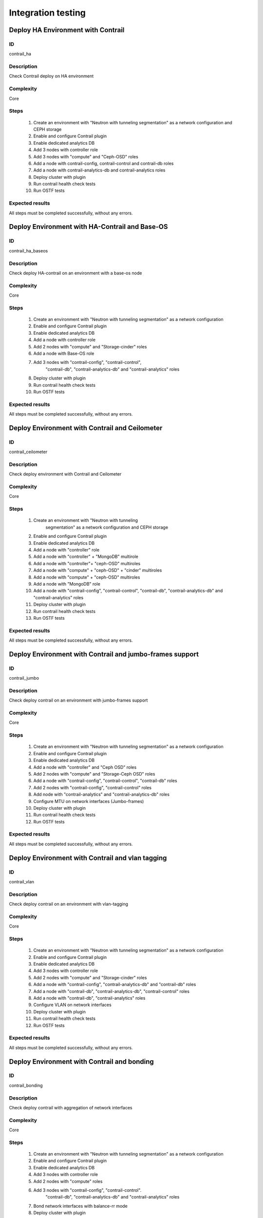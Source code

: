 ===================
Integration testing
===================


Deploy HA Environment with Contrail
-----------------------------------


ID
##

contrail_ha


Description
###########

Check Contrail deploy on HA environment


Complexity
##########

Core


Steps
#####

    1. Create an environment with "Neutron with tunneling segmentation" as a network configuration and CEPH storage
    2. Enable and configure Contrail plugin
    3. Enable dedicated analytics DB
    4. Add 3 nodes with controller role
    5. Add 3 nodes with "compute" and "Ceph-OSD" roles
    6. Add a node with contrail-config, contrail-control and contrail-db roles
    7. Add a node with contrail-analytics-db and contrail-analytics roles
    8. Deploy cluster with plugin
    9. Run contrail health check tests
    10. Run OSTF tests


Expected results
################

All steps must be completed successfully, without any errors.


Deploy Environment with  HA-Contrail and Base-OS
------------------------------------------------


ID
##

contrail_ha_baseos


Description
###########

Check deploy HA-contrail on an environment with a base-os node


Complexity
##########

Core


Steps
#####

    1. Create an environment with "Neutron with tunneling
       segmentation" as a network configuration
    2. Enable and configure Contrail plugin
    3. Enable dedicated analytics DB
    4. Add a node with controller role
    5. Add 2 nodes with "compute" and "Storage-cinder" roles
    6. Add a node with Base-OS role
    7. Add 3 nodes with "contrail-config", "contrail-control",
        "contrail-db", "contrail-analytics-db"
        and "contrail-analytics" roles
    8. Deploy cluster with plugin
    9. Run contrail health check tests
    10. Run OSTF tests


Expected results
################

All steps must be completed successfully, without any errors.


Deploy Environment with Contrail and Ceilometer
-----------------------------------------------


ID
##

contrail_ceilometer


Description
###########

Check deploy environment with Contrail and Ceilometer


Complexity
##########

Core


Steps
#####

    1. Create an environment with "Neutron with tunneling
               segmentation" as a network configuration and CEPH storage
    2. Enable and configure Contrail plugin
    3. Enable dedicated analytics DB
    4. Add a node with "controller" role
    5. Add a node with "controller" + "MongoDB" multirole
    6. Add a node with "controller"+ "ceph-OSD" multiroles
    7. Add a node with "compute" + "ceph-OSD" + "cinder" multiroles
    8. Add a node with "compute" + "ceph-OSD" multiroles
    9. Add a node with "MongoDB" role
    10. Add a node with "contrail-config", "contrail-control",
        "contrail-db", "contrail-analytics-db"
        and "contrail-analytics" roles
    11. Deploy cluster with plugin
    12. Run contrail health check tests
    13. Run OSTF tests


Expected results
################

All steps must be completed successfully, without any errors.


Deploy Environment with  Contrail and jumbo-frames support
----------------------------------------------------------


ID
##

contrail_jumbo


Description
###########

Check deploy contrail on an environment with jumbo-frames support


Complexity
##########

Core


Steps
#####

    1. Create an environment with "Neutron with tunneling
       segmentation" as a network configuration
    2. Enable and configure Contrail plugin
    3. Enable dedicated analytics DB
    4. Add a node with "controller" and "Ceph OSD" roles
    5. Add 2 nodes with "compute" and "Storage-Ceph OSD" roles
    6. Add a node with "contrail-config", "contrail-control",
       "contrail-db" roles
    7. Add 2 nodes with "contrail-config", "contrail-control" roles
    8. Add node with "contrail-analytics" and
       "contrail-analytics-db" roles
    9. Configure MTU on network interfaces (Jumbo-frames)
    10. Deploy cluster with plugin
    11. Run contrail health check tests
    12. Run OSTF tests


Expected results
################

All steps must be completed successfully, without any errors.


Deploy Environment with  Contrail and vlan tagging
--------------------------------------------------


ID
##

contrail_vlan


Description
###########

Check deploy contrail on an environment with vlan-tagging


Complexity
##########

Core


Steps
#####

    1. Create an environment with "Neutron with tunneling
       segmentation" as a network configuration
    2. Enable and configure Contrail plugin
    3. Enable dedicated analytics DB
    4. Add 3 nodes with controller role
    5. Add 2 nodes with "compute" and "Storage-cinder" roles
    6. Add a node with "contrail-config", "contrail-analytics-db"
       and "contrail-db" roles
    7. Add a node with "contrail-db", "contrail-analytics-db",
       "contrail-control" roles
    8. Add a node with "contrail-db", "contrail-analytics" roles
    9. Configure VLAN on network interfaces
    10. Deploy cluster with plugin
    11. Run contrail health check tests
    12. Run OSTF tests


Expected results
################

All steps must be completed successfully, without any errors.


Deploy Environment with Contrail and bonding
--------------------------------------------


ID
##

contrail_bonding


Description
###########

Check deploy contrail with aggregation of network interfaces


Complexity
##########

Core


Steps
#####

    1. Create an environment with "Neutron with tunneling
       segmentation" as a network configuration
    2. Enable and configure Contrail plugin
    3. Enable dedicated analytics DB
    4. Add 3 nodes with controller role
    5. Add 2 nodes with "compute" roles
    6. Add 3 nodes with "contrail-config", "contrail-control".
        "contrail-db", "contrail-analytics-db"
        and "contrail-analytics" roles
    7. Bond network interfaces with balance-rr mode
    8. Deploy cluster with plugin
    9. Run contrail health check tests
    10. Run OSTF tests


Expected results
################

All steps must be completed successfully, without any errors.


Deploy Environment with Controller + Cinder multirole
-----------------------------------------------------


ID
##

contrail_cinder_multirole


Description
###########

Check deploy contrail with Controller + Cinder multirole


Complexity
##########

Core


Steps
#####

    1. Create an environment with "Neutron with tunneling segmentation" as a network configuration
    2. Enable and configure Contrail plugin
    3. Add 3 nodes with "controller" + "storage-cinder" multirole
    4. Add 2 nodes with "compute" role
    5. Add 1 node with "contrail-config", "contrail-control", "contrail-db" and "contrail-analytics" roles
    6. Deploy cluster with plugin
    7. Run contrail health check tests
    8. Run OSTF tests


Expected results
################

All steps must be completed successfully, without any errors.


Deploy Environment with Controller + Ceph multirole
---------------------------------------------------


ID
##

contrail_ceph_multirole


Description
###########

Check deploy contrail with Controller + Ceph multirole


Complexity
##########

Core


Steps
#####

    1. Create an environment with "Neutron with tunneling segmentation" as a network configuration and CEPH storage
    2. Enable and configure Contrail plugin
    3. Add 3 nodes with "controller" + "Ceph-OSD" multirole
    4. Add 2 nodes with "compute" role
    5. Add 1 node with "contrail-config", "contrail-control", "contrail-db" and "contrail-analytics" roles
    6. Deploy cluster with plugin
    7. Run contrail health check tests
    8. Run OSTF tests


Expected results
################

All steps must be completed successfully, without any errors.


Deploy Environment with Controller + Cinder + Ceph multirole
------------------------------------------------------------


ID
##

contrail_cinder_ceph_multirole


Description
###########

Check deploy contrail with Controller + Cinder + Ceph multirole


Complexity
##########

Core


Steps
#####

    1. Create an environment with "Neutron with tunneling
        segmentation" as a network configuration and CEPH storage
    2. Enable and configure Contrail plugin
    3. Enable dedicated analytics DB
    4. Add 1 node with "controller", "storage-cinder",
        and "Ceph-OSD" roles
    5. Add 1 node with "controller" + "storage-cinder" and 1 node
        with "controller" + "Ceph-OSD" multiroles
    6. Add 1 nodes with "compute", "cinder", "ceph-osd" roles
    7. Add 1 nodes with "compute" role
    8. Add 3 nodes with "contrail-config", "contrail-control",
        "contrail-db", "contrail-analytics-db"
        and "contrail-analytics" roles
    9. Deploy cluster with plugin
    10. Run contrail health check tests
    11. Run OSTF tests


Expected results
################

All steps must be completed successfully, without any errors.


Check updating core repos with Contrail plugin
----------------------------------------------


ID
##

contrail_update_core_repos


Description
###########

Check updating core repos with Contrail plugin


Complexity
##########

Core


Steps
#####

    1. Deploy cluster with Contrail plugin
    2. Run 'fuel-mirror create -P ubuntu -G mos ubuntu' on the master node
    3. Run 'fuel-mirror apply -P ubuntu -G mos ubuntu --env <env_id> --replace' on the master node
    4. Update repos for all deployed nodes with command "fuel --env <env_id> node --node-id 1,2,3,4,5,6,7,9,10 --tasks setup_repositories" on the master node
    5. Run OSTF and check Contrail node status.


Expected results
################

All steps must be completed successfully, without any errors.


Check deploy contrail with sahara
---------------------------------


ID
##

contrail_sahara


Description
###########

Check deploy contrail with sahara


Complexity
##########

Core


Steps
#####

    1. Create an environment with "Neutron with tunneling
       segmentation" as a network configuration and CEPH storage
    2. Enable sahara
    3. Enable and configure Contrail plugin
    4. Enable dedicated analytics DB
    5. Add a node with controller role
    6. Add 3 nodes with "compute" and "Ceph-OSD" roles
    7. Add a node with contrail-config, contrail-control,
        contrail-db, contrail-analytics-db and contrail-analytics roles
    8. Deploy cluster with plugin
    9. Run contrail health check tests
    10. Run OSTF tests

Expected results
################

All steps must be completed successfully, without any errors.


Check deploy contrail with murano
---------------------------------


ID
##

contrail_murano


Description
###########

Check deploy contrail with murano


Complexity
##########

Core


Steps
#####

    1. Create an environment with "Neutron with tunneling
       segmentation" as a network configuration
    2. Enable murano
    3. Enable and configure Contrail plugin
    4. Enable dedicated analytics DB
    5. Add a node with controller role
    6. Add a node with "compute" and "Storage-cinder" roles
    7. Add a node with "contrail-config" and "contrail-db" roles
    8. Add a node with "contrail-db", "contrail-control" roles
    9. Add a node with "contrail-db", "contrail-analytics",
       "contrail-analytics-db" roles
    10. Deploy cluster with plugin
    11. Run contrail health check tests
    12. Run OSTF tests


Expected results
################

All steps must be completed successfully, without any errors.
